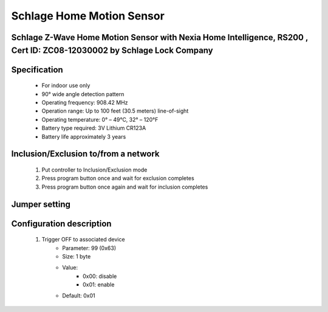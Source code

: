 Schlage Home Motion Sensor
--------------------------------
Schlage Z-Wave Home Motion Sensor with Nexia Home Intelligence, RS200 , Cert ID: ZC08-12030002 by Schlage Lock Company
~~~~~~~~~~~~~~~~~~~~~~~~~~~~~~~~~~~~~

	.. image:: ../../images/motion_sensor/schlage_home_motion.jpg
	.. :align: left

Specification
~~~~~~~~~~~~~~~~~~~~~
	- For indoor use only
	- 90° wide angle detection pattern
	- Operating frequency: 908.42 MHz
	- Operation range: Up to 100 feet (30.5 meters) line-of-sight
	- Operating temperature: 0° – 49°C, 32° – 120°F
	- Battery type required: 3V Lithium CR123A
	- Battery life approximately 3 years

Inclusion/Exclusion to/from a network
~~~~~~~~~~~~~~~~~~~~~~~
	#. Put controller to Inclusion/Exclusion mode
	#. Press program button once and wait for exclusion completes
	#. Press program button once again and wait for inclusion completes
		
	.. image:: ../../images/motion_sensor/schlage_home_motion_b.png
	.. :align: left

Jumper setting
~~~~~~~~~~~~~~~~~~
	.. image:: ../../images/motion_sensor/home_motion_jumper.png
	.. :align: left

	
Configuration description
~~~~~~~~~~~~~~~~~~~~~~~~~~
	#. Trigger OFF to associated device
		- Parameter: 99 (0x63)
		- Size: 1 byte
		- Value: 
			+ 0x00: disable
			+ 0x01: enable
		- Default: 0x01

